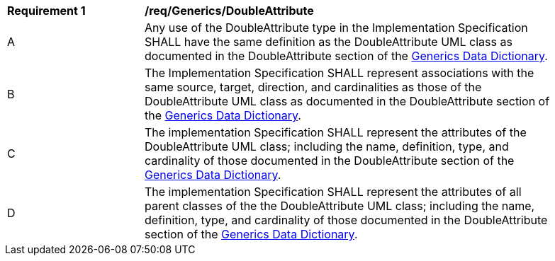 [[req_Generics_DoubleAttribute]]
[width="90%",cols="2,6"]
|===
^|*Requirement  {counter:req-id}* |*/req/Generics/DoubleAttribute* 
^|A |Any use of the DoubleAttribute type in the Implementation Specification SHALL have the same definition as the DoubleAttribute UML class as documented in the DoubleAttribute section of the <<DoubleAttribute-section,Generics Data Dictionary>>.
^|B |The Implementation Specification SHALL represent associations with the same source, target, direction, and cardinalities as those of the DoubleAttribute UML class as documented in the DoubleAttribute section of the <<DoubleAttribute-section,Generics Data Dictionary>>.
^|C |The implementation Specification SHALL represent the attributes of the DoubleAttribute UML class; including the name, definition, type, and cardinality of those documented in the DoubleAttribute section of the <<DoubleAttribute-section,Generics Data Dictionary>>.
^|D |The implementation Specification SHALL represent the attributes of all parent classes of the the DoubleAttribute UML class; including the name, definition, type, and cardinality of those documented in the DoubleAttribute section of the <<DoubleAttribute-section,Generics Data Dictionary>>.
|===
